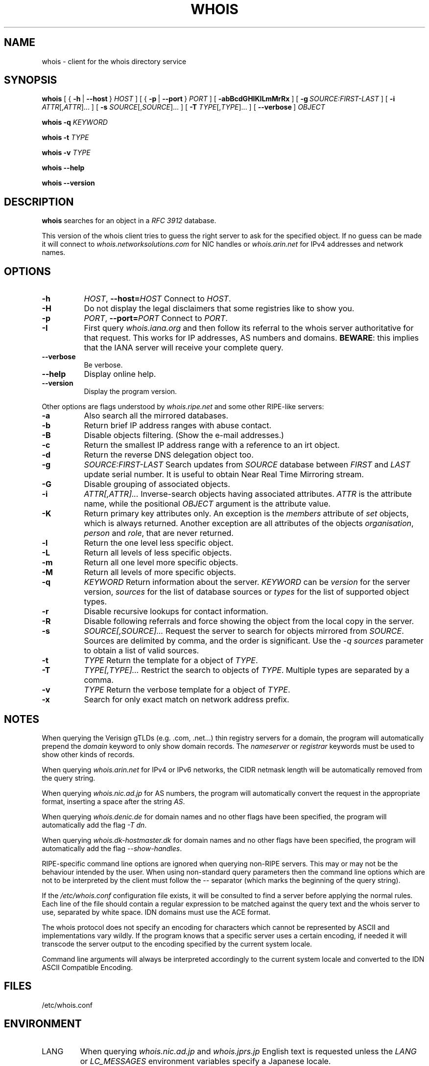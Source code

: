 .TH "WHOIS" "1" "2019-12-30" "Marco d'Itri" "Debian GNU/Linux"
.SH NAME
whois \- client for the whois directory service
.SH SYNOPSIS
.B whois
[
.RB {\~ \-h \~|\~ \-\-host \~}
.I HOST
] [
.RB {\~ \-p \~|\~ \-\-port \~}
.I PORT
] [\~\c
.B \-abBcdGHIKlLmMrRx
] [\~\c
.BI \-g \~SOURCE:FIRST\-LAST
] [\~\c
.BR \-i \~
.IR ATTR [, ATTR ]...\~]
[\~\c
.BR \-s \~
.IR SOURCE [, SOURCE ]...\~]
[\~\c
.BR \-T \~
.IR TYPE [, TYPE ]...\~]
.RB [\~ \-\-verbose \~]
.I OBJECT

.B whois
.B \-q
.I KEYWORD

.B whois
.B \-t
.I TYPE

.B whois
.B \-v
.I TYPE

.B whois \-\-help

.B whois \-\-version

.PP
.SH DESCRIPTION
.B whois
searches for an object in a
.I RFC 3912
database.
.P
This version of the whois client tries to guess the right server to
ask for the specified object. If no guess can be made it will connect to
.I whois.networksolutions.com
for NIC handles or
.I whois.arin.net
for IPv4 addresses and network names.
.PP
.SH OPTIONS
.TP 8
.B \-h \c
.IR HOST ", "\c
.BI \-\-host= HOST
Connect to
.IR HOST .
.TP 8
.B \-H
Do not display the legal disclaimers that some registries like to show you.
.TP 8
.B \-p \c
.IR PORT ", "\c
.BI \-\-port= PORT
Connect to
.IR PORT .
.TP 8
.B \-I
First query
.I whois.iana.org
and then follow its referral to the
whois server authoritative for that request. This works for IP addresses,
AS numbers and domains.
.BR BEWARE :
this implies that the IANA server will receive your complete query.
.TP 8
.B \-\-verbose
Be verbose.
.TP 8
.B \-\-help
Display online help.
.TP 8
.B \-\-version
Display the program version.
.P
Other options are flags understood by
.I whois.ripe.net
and some other
RIPE-like servers:
.TP 8
.B \-a
Also search all the mirrored databases.
.TP 8
.B \-b
Return brief IP address ranges with abuse contact.
.TP 8
.B \-B
Disable objects filtering. (Show the e-mail addresses.)
.TP 8
.B \-c
Return the smallest IP address range with a reference to an irt object.
.TP 8
.B \-d
Return the reverse DNS delegation object too.
.TP 8
.B \-g \c
.I SOURCE:FIRST\-LAST
Search updates from
.I SOURCE
database between
.I FIRST
and
.I LAST
update serial number. It is useful to obtain Near Real Time Mirroring stream.
.TP 8
.B \-G
Disable grouping of associated objects.
.TP 8
.B \-i \c
.I ATTR[,ATTR]...
Inverse-search objects having associated attributes.
.I ATTR
is the attribute name, while the positional
.I OBJECT
argument is the attribute value.
.TP 8
.B \-K
Return primary key attributes only. An exception is the
.I members
attribute of
.I set
objects, which is always returned. Another exception are all
attributes of the objects
.IR organisation ,
.I person
and
.IR role ,
that are never returned.
.TP 8
.B \-l
Return the one level less specific object.
.TP 8
.B \-L
Return all levels of less specific objects.
.TP 8
.B \-m
Return all one level more specific objects.
.TP 8
.B \-M
Return all levels of more specific objects.
.TP 8
.B \-q \c
.I KEYWORD
Return information about the server.
.I KEYWORD
can be
.I version
for the server version,
.I sources
for the list of database sources or
.I types
for the list of supported object types.
.TP 8
.B \-r
Disable recursive lookups for contact information.
.TP 8
.B \-R
Disable following referrals and force showing the object from the local copy
in the server.
.TP 8
.B \-s \c
.I SOURCE[,SOURCE]...
Request the server to search for objects mirrored from
.IR SOURCE .
Sources are delimited by comma, and the order is significant.
Use the
.I -q sources
parameter to obtain a list of valid sources.
.TP 8
.B \-t \c
.I TYPE
Return the template for a object of
.IR TYPE .
.TP 8
.B \-T \c
.I TYPE[,TYPE]...
Restrict the search to objects of
.IR TYPE .
Multiple types are separated by a comma.
.TP 8
.B \-v \c
.I TYPE
Return the verbose template for a object of
.IR TYPE .
.TP 8
.B \-x
Search for only exact match on network address prefix.
.SH NOTES
When querying the Verisign gTLDs (e.g. .com, .net...) thin registry servers
for a domain, the program will automatically prepend the
.I domain
keyword to only show domain records.  The
.I nameserver
or
.I registrar
keywords must be used to show other kinds of records.
.P
When querying
.I whois.arin.net
for IPv4 or IPv6 networks, the CIDR
netmask length will be automatically removed from the query string.
.P
When querying
.I whois.nic.ad.jp
for AS numbers, the program will automatically convert the request
in the appropriate format, inserting a space after the string
.IR AS .
.P
When querying
.I whois.denic.de
for domain names and no other
flags have been specified, the program will automatically add the flag
.IR "-T dn" .
.P
When querying
.I whois.dk\-hostmaster.dk
for domain names and no other
flags have been specified, the program will automatically add the flag
.IR "\-\-show\-handles" .
.P
RIPE-specific command line options are ignored when querying non-RIPE
servers. This may or may not be the behaviour intended by the user.
When using non-standard query parameters then the command line options
which are not to be interpreted by the client must follow the
.I \-\-
separator (which marks the beginning of the query string).
.P
If the
.I /etc/whois.conf
configuration file exists, it will be consulted
to find a server before applying the normal rules. Each line of the
file should contain a regular expression to be matched against the query
text and the whois server to use, separated by white space.
IDN domains must use the ACE format.
.P
The whois protocol does not specify an encoding for characters which
cannot be represented by ASCII and implementations vary wildly.
If the program knows that a specific server uses a certain encoding,
if needed it will transcode the server output to the encoding specified
by the current system locale.
.P
Command line arguments will always be interpreted accordingly to the
current system locale and converted to the IDN ASCII Compatible Encoding.
.SH "FILES"
/etc/whois.conf
.SH "ENVIRONMENT"
.IP LANG
When querying
.I whois.nic.ad.jp
and
.I whois.jprs.jp
English text is requested unless the
.I LANG
or
.I LC_MESSAGES
environment variables specify a Japanese locale.
.IP "WHOIS_OPTIONS"
A list of options which will be evaluated before the ones specified on the
command line.
.IP "WHOIS_SERVER"
This server will be queried if the program cannot guess where some kind
of objects are located. If the variable does not exist then
.I whois.arin.net
will be queried.
.SH "SEE ALSO"
.IR whois.conf (5).
.P
.IR "RFC 3912" :
WHOIS Protocol Specification.
.P
.IR "RIPE Database Query Reference Manual" :
.RI < http://www.ripe.net/data\-tools/support/documentation/ripe\-database\-query\-reference\-manual >
.SH BUGS
The program may have buffer overflows in the command line parser:
be sure to not pass untrusted data to it.
It should be rewritten to use a dynamic strings library.
.SH HISTORY
This program closely tracks the user interface of the whois client
developed at RIPE by Ambrose Magee and others on the base of the
original BSD client.
.SH AUTHOR
.B Whois
and this man page were written by Marco d'Itri
.RI < md@linux.it >
and are licensed under the terms of the GNU General Public License,
version 2 or higher.

